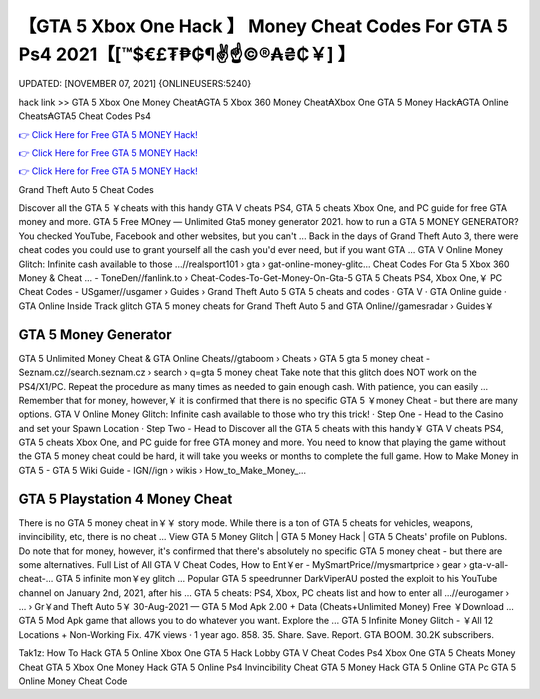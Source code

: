【GTA 5 Xbox One Hack 】 Money Cheat Codes For GTA 5 Ps4 2021【[™$€£₮₱₲¶✌️☝️©®₳₴₵￥] 】
==============================================================================
UPDATED: [NOVEMBER 07, 2021] {ONLINEUSERS:5240}

hack link >> GTA 5 Xbox One Money Cheat₳GTA 5 Xbox 360 Money Cheat₳Xbox One GTA 5 Money Hack₳GTA Online Cheats₳GTA5 Cheat Codes Ps4

`👉 Click Here for Free GTA 5 MONEY Hack! <https://redirekt.in/gta5>`_

`👉 Click Here for Free GTA 5 MONEY Hack! <https://redirekt.in/gta5>`_

`👉 Click Here for Free GTA 5 MONEY Hack! <https://redirekt.in/gta5>`_

Grand Theft Auto 5 Cheat Codes


Discover all the GTA 5 ￥cheats with this handy GTA V cheats PS4, GTA 5 cheats Xbox One, and PC guide for free GTA money and more.
GTA 5 Free MOney — Unlimited Gta5 money generator 2021. how to run a GTA 5 MONEY GENERATOR? You checked YouTube, Facebook and other websites, but you can't ...
Back in the days of Grand Theft Auto 3, there were cheat codes you could use to grant yourself all the cash you'd ever need, but if you want GTA ...
GTA V Online Money Glitch: Infinite cash available to those ...//realsport101 › gta › gat-online-money-glitc...
Cheat Codes For Gta 5 Xbox 360 Money & Cheat ... - ToneDen//fanlink.to › Cheat-Codes-To-Get-Money-On-Gta-5
GTA 5 Cheats PS4, Xbox One,￥ PC Cheat Codes - USgamer//usgamer › Guides › Grand Theft Auto 5
‎GTA 5 cheats and codes · ‎GTA V · ‎GTA Online guide · ‎GTA Online Inside Track glitch
GTA 5 money cheats for Grand Theft Auto 5 and GTA Online//gamesradar › Guides￥

********************************
GTA 5 Money Generator
********************************

GTA 5 Unlimited Money Cheat & GTA Online Cheats//gtaboom › Cheats › GTA 5
gta 5 money cheat - Seznam.cz//search.seznam.cz › search › q=gta 5 money cheat
Take note that this glitch does NOT work on the PS4/X1/PC. Repeat the procedure as many times as needed to gain enough cash. With patience, you can easily ...
Remember that for money, however,￥ it is confirmed that there is no specific GTA 5 ￥money Cheat - but there are many options.
GTA V Online Money Glitch: Infinite cash available to those who try this trick! · Step One - Head to the Casino and set your Spawn Location · Step Two - Head to 
Discover all the GTA 5 cheats with this handy￥ GTA V cheats PS4, GTA 5 cheats Xbox One, and PC guide for free GTA money and more.
You need to know that playing the game without the GTA 5 money cheat could be hard, it will take you weeks or months to complete the full game.
How to Make Money in GTA 5 - GTA 5 Wiki Guide - IGN//ign › wikis › How_to_Make_Money_...

***********************************
GTA 5 Playstation 4 Money Cheat
***********************************

There is no GTA 5 money cheat in￥￥ story mode. While there is a ton of GTA 5 cheats for vehicles, weapons, invincibility, etc, there is no cheat ...
View GTA 5 Money Glitch | GTA 5 Money Hack | GTA 5 Cheats' profile on Publons.
Do note that for money, however, it's confirmed that there's absolutely no specific GTA 5 money cheat - but there are some alternatives.
Full List of All GTA V Cheat Codes, How to Ent￥er - MySmartPrice//mysmartprice › gear › gta-v-all-cheat-...
GTA 5 infinite mon￥ey glitch ... Popular GTA 5 speedrunner DarkViperAU posted the exploit to his YouTube channel on January 2nd, 2021, after his ...
GTA 5 cheats: PS4, Xbox, PC cheats list and how to enter all ...//eurogamer › ... › Gr￥and Theft Auto 5￥
30-Aug-2021 — GTA 5 Mod Apk 2.00 + Data (Cheats+Unlimited Money) Free ￥Download ... GTA 5 Mod Apk game that allows you to do whatever you want. Explore the ...
GTA 5 Infinite Money Glitch - ￥All 12 Locations + Non-Working Fix. 47K views · 1 year ago. 858. 35. Share. Save. Report. GTA BOOM. 30.2K subscribers.


Tak1z:
How To Hack GTA 5 Online Xbox One
GTA 5 Hack Lobby
GTA V Cheat Codes Ps4
Xbox One GTA 5 Cheats
Money Cheat GTA 5 Xbox One
Money Hack GTA 5 Online Ps4
Invincibility Cheat GTA 5
Money Hack GTA 5 Online
GTA Pc
GTA 5 Online Money Cheat Code
